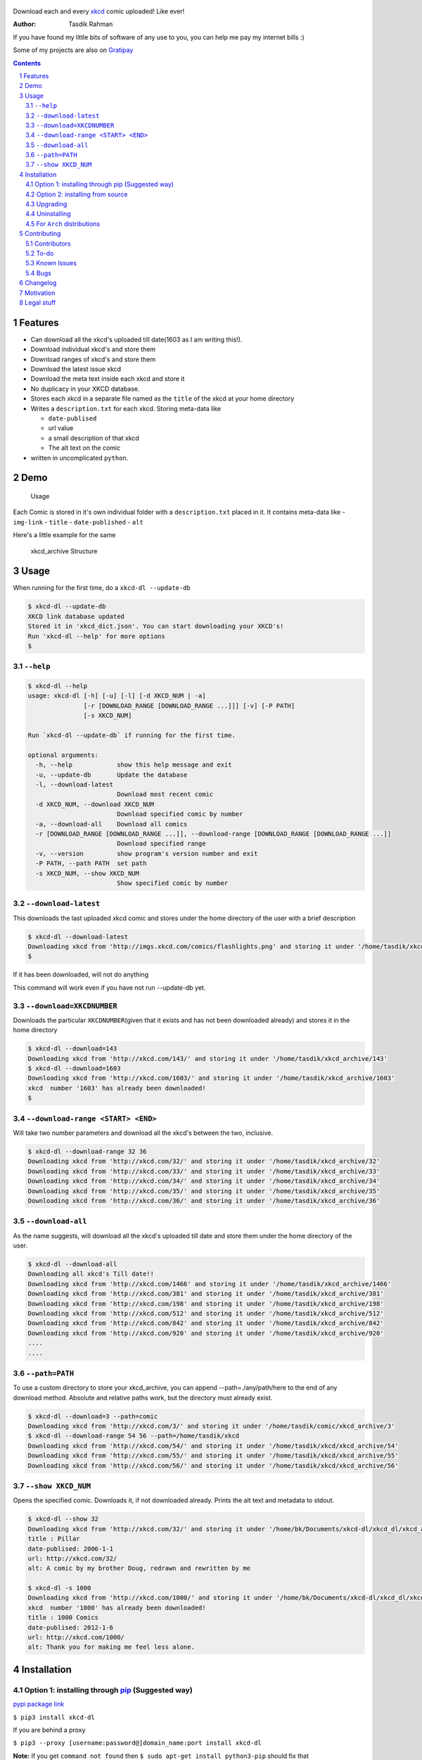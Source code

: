 .. figure:: https://raw.githubusercontent.com/prodicus/xkcd-dl/master/assets/logo.png
   :alt: logo


|PyPI version| |License|

Download each and every `xkcd <http://xkcd.com>`__ comic uploaded! Like ever!

:Author: Tasdik Rahman

If you have found my little bits of software of any use to you, you can help me pay my internet bills :)

|Paypal badge| |Instamojo|

Some of my projects are also on `Gratipay <https://gratipay.com/~prodicus/>`__

.. contents::
    :backlinks: none

.. sectnum::


Features
=========

-  Can download all the xkcd's uploaded till date(1603 as I am writing
   this!).
-  Download individual xkcd's and store them
-  Download ranges of xkcd's and store them
-  Download the latest issue xkcd
-  Download the meta text inside each xkcd and store it
-  No duplicacy in your XKCD database.
-  Stores each xkcd in a separate file named as the ``title`` of the
   xkcd at your home directory
-  Writes a ``description.txt`` for each xkcd. Storing meta-data like

   -  ``date-publised``
   -  url value
   -  a small description of that xkcd
   -  The alt text on the comic

-  written in uncomplicated ``python``.

Demo
====

.. figure:: https://raw.githubusercontent.com/prodicus/xkcd-dl/master/assets/usage.gif
   :alt: Usage

   Usage

Each Comic is stored in it's own individual folder with a
``description.txt`` placed in it. It contains meta-data like -
``img-link`` - ``title`` - ``date-published`` - ``alt``

Here's a little example for the same

.. figure:: https://raw.githubusercontent.com/prodicus/xkcd-dl/master/assets/directory_struc.jpg
   :alt: xkcd\_archive Structure

   xkcd\_archive Structure


Usage
=====

When running for the first time, do a ``xkcd-dl --update-db``

.. code:: bash

    $ xkcd-dl --update-db
    XKCD link database updated
    Stored it in 'xkcd_dict.json'. You can start downloading your XKCD's!
    Run 'xkcd-dl --help' for more options
    $

``--help``
----------

.. code:: bash

    $ xkcd-dl --help
    usage: xkcd-dl [-h] [-u] [-l] [-d XKCD_NUM | -a]
                   [-r [DOWNLOAD_RANGE [DOWNLOAD_RANGE ...]]] [-v] [-P PATH]
                   [-s XKCD_NUM]

    Run `xkcd-dl --update-db` if running for the first time.

    optional arguments:
      -h, --help            show this help message and exit
      -u, --update-db       Update the database
      -l, --download-latest
                            Download most recent comic
      -d XKCD_NUM, --download XKCD_NUM
                            Download specified comic by number
      -a, --download-all    Download all comics
      -r [DOWNLOAD_RANGE [DOWNLOAD_RANGE ...]], --download-range [DOWNLOAD_RANGE [DOWNLOAD_RANGE ...]]
                            Download specified range
      -v, --version         show program's version number and exit
      -P PATH, --path PATH  set path
      -s XKCD_NUM, --show XKCD_NUM
                            Show specified comic by number


``--download-latest``
---------------------

This downloads the last uploaded xkcd comic and stores under the home
directory of the user with a brief description

.. code:: bash

    $ xkcd-dl --download-latest
    Downloading xkcd from 'http://imgs.xkcd.com/comics/flashlights.png' and storing it under '/home/tasdik/xkcd_archive/1603'
    $

If it has been downloaded, will not do anything

This command will work even if you have not run --update-db yet.

``--download=XKCDNUMBER``
-------------------------

Downloads the particular ``XKCDNUMBER``\ (given that it exists and has
not been downloaded already) and stores it in the home directory

.. code:: bash

    $ xkcd-dl --download=143
    Downloading xkcd from 'http://xkcd.com/143/' and storing it under '/home/tasdik/xkcd_archive/143'
    $ xkcd-dl --download=1603
    Downloading xkcd from 'http://xkcd.com/1603/' and storing it under '/home/tasdik/xkcd_archive/1603'
    xkcd  number '1603' has already been downloaded!
    $

``--download-range <START> <END>``
--------------------

Will take two number parameters and download all the xkcd's between
the two, inclusive.

.. code:: bash

    $ xkcd-dl --download-range 32 36
    Downloading xkcd from 'http://xkcd.com/32/' and storing it under '/home/tasdik/xkcd_archive/32'
    Downloading xkcd from 'http://xkcd.com/33/' and storing it under '/home/tasdik/xkcd_archive/33'
    Downloading xkcd from 'http://xkcd.com/34/' and storing it under '/home/tasdik/xkcd_archive/34'
    Downloading xkcd from 'http://xkcd.com/35/' and storing it under '/home/tasdik/xkcd_archive/35'
    Downloading xkcd from 'http://xkcd.com/36/' and storing it under '/home/tasdik/xkcd_archive/36'

``--download-all``
------------------

As the name suggests, will download all the xkcd's uploaded till date
and store them under the home directory of the user.

.. code:: bash

    $ xkcd-dl --download-all
    Downloading all xkcd's Till date!!
    Downloading xkcd from 'http://xkcd.com/1466' and storing it under '/home/tasdik/xkcd_archive/1466'
    Downloading xkcd from 'http://xkcd.com/381' and storing it under '/home/tasdik/xkcd_archive/381'
    Downloading xkcd from 'http://xkcd.com/198' and storing it under '/home/tasdik/xkcd_archive/198'
    Downloading xkcd from 'http://xkcd.com/512' and storing it under '/home/tasdik/xkcd_archive/512'
    Downloading xkcd from 'http://xkcd.com/842' and storing it under '/home/tasdik/xkcd_archive/842'
    Downloading xkcd from 'http://xkcd.com/920' and storing it under '/home/tasdik/xkcd_archive/920'
    ....
    ....

``--path=PATH``
---------------

To use a custom directory to store your xkcd_archive, you can append
--path=./any/path/here to the end of any download method. Absolute and relative
paths work, but the directory must already exist.

.. code:: bash

    $ xkcd-dl --download=3 --path=comic
    Downloading xkcd from 'http://xkcd.com/3/' and storing it under '/home/tasdik/comic/xkcd_archive/3'
    $ xkcd-dl --download-range 54 56 --path=/home/tasdik/xkcd
    Downloading xkcd from 'http://xkcd.com/54/' and storing it under '/home/tasdik/xkcd/xkcd_archive/54'
    Downloading xkcd from 'http://xkcd.com/55/' and storing it under '/home/tasdik/xkcd/xkcd_archive/55'
    Downloading xkcd from 'http://xkcd.com/56/' and storing it under '/home/tasdik/xkcd/xkcd_archive/56'

``--show XKCD_NUM``
-------------------

Opens the specified comic. Downloads it, if not downloaded already. Prints the alt text and metadata to stdout.

.. code:: bash
        
    $ xkcd-dl --show 32
    Downloading xkcd from 'http://xkcd.com/32/' and storing it under '/home/bk/Documents/xkcd-dl/xkcd_dl/xkcd_archive/32'
    title : Pillar
    date-publised: 2006-1-1
    url: http://xkcd.com/32/
    alt: A comic by my brother Doug, redrawn and rewritten by me
     
    $ xkcd-dl -s 1000
    Downloading xkcd from 'http://xkcd.com/1000/' and storing it under '/home/bk/Documents/xkcd-dl/xkcd_dl/xkcd_archive/1000'
    xkcd  number '1000' has already been downloaded!
    title : 1000 Comics
    date-publised: 2012-1-6
    url: http://xkcd.com/1000/
    alt: Thank you for making me feel less alone.


Installation
============

Option 1: installing through `pip <https://pypi.python.org/pypi/xkcd-dl>`__ (Suggested way)
-------------------------------------------------------------------------------------------

`pypi package link <https://pypi.python.org/pypi/xkcd-dl>`__

``$ pip3 install xkcd-dl``

If you are behind a proxy

``$ pip3 --proxy [username:password@]domain_name:port install xkcd-dl``

**Note:** If you get ``command not found`` then
``$ sudo apt-get install python3-pip`` should fix that

Option 2: installing from source
--------------------------------

.. code:: bash

    $ git clone https://github.com/prodicus/xkcd-dl.git
    $ cd xkcd-dl/
    $ pip3 install -r requirements.txt
    $ python3 setup.py install

Upgrading
---------

.. code:: bash

    $ pip3 install -U xkcd-dl

Uninstalling
------------

``$ pip3 uninstall xkcd-dl``

For ``Arch`` distributions
--------------------------

Here is the ``AUR`` link for you

-  `Arch package <https://aur4.archlinux.org/packages/xkcd-dl-git/>`__

Contributing
============

**I hacked this up in one night, so its a little messy up there.** Feel free to contribute.

1. Fork it.
2. Create your feature branch
   (``git checkout -b my-new-awesome-feature``)
3. Commit your changes (``git commit -am 'Added <xyz> feature'``)
4. Push to the branch (``git push origin my-new-awesome-feature``)
5. Create new Pull Request

Contributors
------------

Big shout out to

-  `Ian C <https://github.com/GrappigPanda>`__ for fixing issue `#2 <https://github.com/prodicus/xkcd-dl/issues/2>`__ which stopped the download if a title of a comic had a special character in it and `BlitzKraft <https://github.com/BlitzKraft>`__ for pointing it out.
-  `BlitzKraft <https://github.com/BlitzKraft>`__ for adding the feature to download the `alt-text` from the the xkcd **and** major clean ups!
-  `Braden Best <https://github.com/bradenbest>`__ for pointing out the issues when installing from source apart from his valuable input.

To-do
-----

-  [x] add ``xkcd-dl --download-latest``
-  [x] add ``xkcd-dl --download=XKCDNUMBER``
-  [x] add ``xkcd-dl --download-all``
-  [x] add ``xkcd-dl download-range <START> <END>``
-  [x] add path setting with ``[--path=/path/to/directory]`` option
-  [x] add exclude list to easily recognize and ignore dynamic comics
   i.e. comics without a default image.
-  [x] Remove redundant code in ``download_xkcd_number()``,
   ``download_latest()`` and ``download_all()`` (**Refactoring!!**)
-  [x] Adding support to open a particular xkcd at the CLI itself.
   Implemented using `xdg-open`. Opens using your default image viewer.


Known Issues
------------

-  There have been issues when installed from source if you are using
   ``python 2.*`` as discussed in
   `#5 <https://github.com/prodicus/xkcd-dl/issues/5#issuecomment-159868497>`__.
   So using ``python3.*`` is suggested.
-  If you get ``command not found`` when installing, it may mean that
   you don't have ``pip3`` installed.
   ``$ sudo apt-get install python3-pip`` should fix that. To check your
   version of pip
-  Dynamic comics have to be added manually using the excludeList

.. code:: bash

    $ pip3 --version
    pip 1.5.6 from /usr/lib/python3/dist-packages (python 3.4)
    $ 


Bugs
----

Please report the bugs at the `issue
tracker <https://github.com/prodicus/xkcd-archiver/issues>`__

**OR**

You can tweet me at `@tasdikrahman <https://twitter.com/tasdikrahman>`__ if you can't get it to work. In fact, you should tweet me anyway.

Changelog
=========

- ``0.1.2``:
   	bug: fixed relative import error in setup.py
	added support for gif files when renaming downloaded image (#38)

Motivation
==========

``xkcd-dl`` is inspired by an awesome package called `youtube-dl <https://github.com/rg3/youtube-dl/>`__ written by `Daniel Bolton <https://github.com/rg3>`__ (Much respect!)

How about you get to download all of the xkcd which have been uploaded
till date? This does just that!

Now I don't know about you, but I just love reading ``xkcd``'s! Had a boring Sunday night looming over, thought why not create something like ``youtube-dl`` but for downloading ``xkcd``'s!

And hence `xkcd-dl <https://github.com/prodicus/xkcd-dl>`__

Cheers to a crazy night!

Legal stuff
===========

Built with ♥ by `Tasdik Rahman <http://tasdikrahman.me>`__ `(@tasdikrahman) <https://twitter.com/tasdikrahman>`__ and `others <https://github.com/prodicus/xkcd-dl/graphs/contributors>`__ released under `MIT License <http://prodicus.mit-license.org>`__

You can find a copy of the License at http://prodicus.mit-license.org/


.. |PyPI version| image:: https://badge.fury.io/py/xkcd-dl.svg
   :target: https://badge.fury.io/py/xkcd-dl
.. |License| image:: https://img.shields.io/pypi/l/xkcd-dl.svg
   :target: https://img.shields.io/pypi/l/xkcd-dl.svg
.. |Paypal badge| image:: https://tuxtricks.files.wordpress.com/2016/12/donate.png
   :target: https://www.paypal.me/tasdikrahman
.. |Instamojo| image:: https://www.instamojo.com/blog/wp-content/uploads/2017/01/instamojo-91.png
   :target: https://www.instamojo.com/@tasdikrahman
